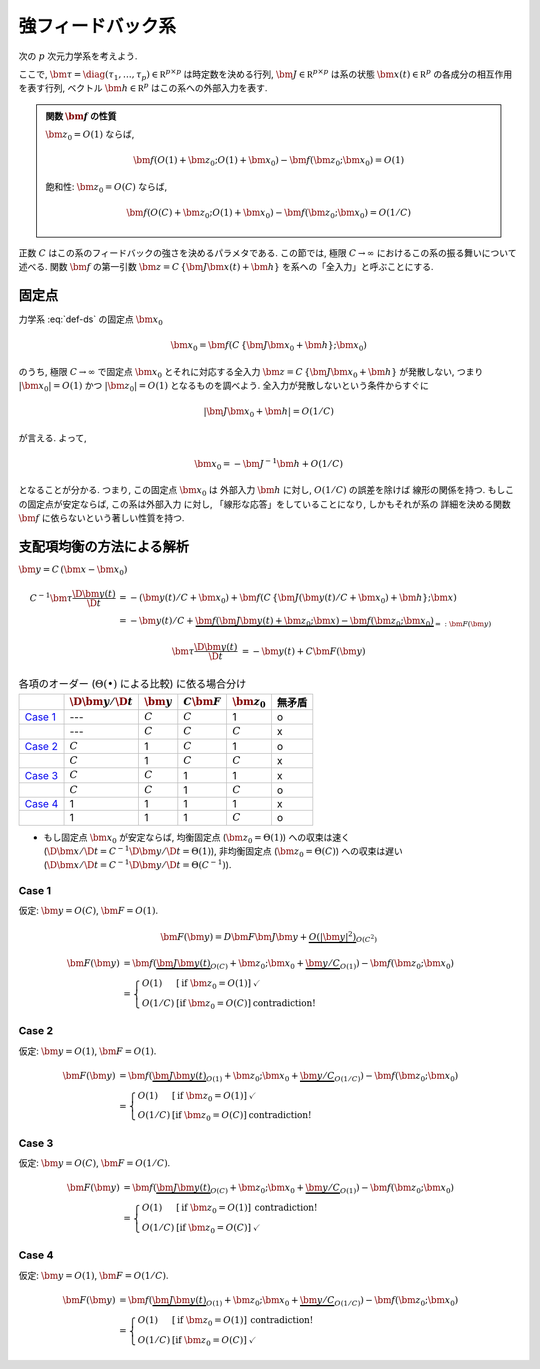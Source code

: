 ====================
 強フィードバック系
====================

次の :math:`p` 次元力学系を考えよう.

.. math::
   :label: def-ds

   \bm \tau \frac{\D \bm x(t)}{\D t}
   =
   - \bm x(t) + \bm f(C \, \{\bm J \bm x(t) + \bm h\}; \bm x)

ここで,
:math:`\bm \tau = \diag(\tau_1, \ldots, \tau_p) \in \mathbb R^{p \times p}`
は時定数を決める行列,
:math:`\bm J \in \mathbb R^{p \times p}`
は系の状態 :math:`\bm x(t) \in \mathbb R^p` の各成分の相互作用を表す行列,
ベクトル :math:`\bm h \in \mathbb R^p` はこの系への外部入力を表す.

.. admonition:: 関数 :math:`\bm f` の性質

   :math:`\bm z_0 = O(1)` ならば,

   .. math::

      \bm f(O(1) + \bm z_0; O(1) + \bm x_0) - \bm f(\bm z_0; \bm x_0) = O(1)

   飽和性:
   :math:`\bm z_0 = O(C)` ならば,

   .. math::

      \bm f(O(C) + \bm z_0; O(1) + \bm x_0) - \bm f(\bm z_0; \bm x_0) = O(1/C)

.. todo:: 関数 :math:`\bm f` の満たすべき条件を書き下す

正数 :math:`C` はこの系のフィードバックの強さを決めるパラメタである.  この節では,
極限 :math:`C \to \infty` におけるこの系の振る舞いについて述べる.
関数 :math:`\bm f` の第一引数 :math:`\bm z = C \, \{\bm J \bm x(t) + \bm h\}`
を系への「全入力」と呼ぶことにする.

固定点
======

力学系 :eq:`def-ds` の固定点 :math:`\bm x_0`

.. math::

   \bm x_0 = \bm f(C \, \{\bm J \bm x_0 + \bm h\}; \bm x_0)

のうち, 極限 :math:`C \to \infty` で固定点 :math:`\bm x_0`
とそれに対応する全入力 :math:`\bm z = C \, \{\bm J \bm x_0 + \bm h\}`
が発散しない, つまり :math:`|\bm x_0| = O(1)`
かつ :math:`|\bm z_0| = O(1)` となるものを調べよう.
全入力が発散しないという条件からすぐに

.. math::

   |\bm J \bm x_0 + \bm h| = O(1/C)

が言える.  よって,

.. math::

   \bm x_0 = - \bm J^{-1} \bm h + O(1/C)

となることが分かる.  つまり, この固定点 :math:`\bm x_0` は
外部入力 :math:`\bm h` に対し, :math:`O(1/C)` の誤差を除けば
線形の関係を持つ.  もしこの固定点が安定ならば, この系は外部入力
に対し, 「線形な応答」をしていることになり, しかもそれが系の
詳細を決める関数 :math:`\bm f` に依らないという著しい性質を持つ.


支配項均衡の方法による解析
==========================

:math:`\bm y = C \, (\bm x - \bm x_0)`

.. math::

   C^{-1} \bm \tau \frac{\D \bm y(t)}{\D t}
   & =
     - (\bm y(t) / C + \bm x_0)
     + \bm f(C \, \{\bm J (\bm y(t) / C + \bm x_0) + \bm h\}; \bm x)
   \\
   & =
     - \bm y(t) / C
     + \underbrace{
           \bm f(\bm J \bm y(t) + \bm z_0; \bm x)
         - \bm f(\bm z_0; \bm x_0)
       }_{=: \bm F(\bm y)}


.. math::

   \bm \tau \frac{\D \bm y(t)}{\D t}
   & = - \bm y(t) + C \bm F(\bm y)


.. list-table:: 各項のオーダー (:math:`\Theta(\bullet)` による比較) に依る場合分け
   :header-rows: 1

   * -
     - :math:`\D \bm y / \D t`
     - :math:`\bm y`
     - :math:`C \bm F`
     - :math:`\bm z_0`
     - 無矛盾
   * - `Case 1`_
     - ---
     - :math:`C`
     - :math:`C`
     - 1
     - o
   * -
     - ---
     - :math:`C`
     - :math:`C`
     - :math:`C`
     - x
   * - `Case 2`_
     - :math:`C`
     - 1
     - :math:`C`
     - 1
     - o
   * -
     - :math:`C`
     - 1
     - :math:`C`
     - :math:`C`
     - x
   * - `Case 3`_
     - :math:`C`
     - :math:`C`
     - 1
     - 1
     - x
   * -
     - :math:`C`
     - :math:`C`
     - 1
     - :math:`C`
     - o
   * - `Case 4`_
     - 1
     - 1
     - 1
     - 1
     - x
   * -
     - 1
     - 1
     - 1
     - :math:`C`
     - o

- もし固定点 :math:`\bm x_0` が安定ならば,
  均衡固定点 (:math:`\bm z_0 = \Theta(1)`) への収束は速く
  (:math:`\D \bm x / \D t = C^{-1} \D \bm y / \D t = \Theta(1)`),
  非均衡固定点 (:math:`\bm z_0 = \Theta(C)`) への収束は遅い
  (:math:`\D \bm x / \D t = C^{-1} \D \bm y / \D t = \Theta(C^{-1})`).


Case 1
------

仮定:
:math:`\bm y = O(C)`, :math:`\bm F = O(1)`.

.. math::

   \bm F(\bm y)
   = D \bm F \bm J \bm y
     + \underbrace{
       O(|\bm y|^2)
     }_{O(C^2)}

.. math::

   \bm F(\bm y)
   & =
       \bm f(\underbrace{\bm J \bm y(t)}_{O(C)} + \bm z_0;
             \bm x_0 + \underbrace{\bm y / C}_{O(1)})
     - \bm f(\bm z_0; \bm x_0)
   \\
   & =
     \left\{
     \begin{array}{lll}
      O(1)   & [\text{if } \bm z_0 = O(1)] & \checkmark \\
      O(1/C) & [\text{if } \bm z_0 = O(C)] & \text{contradiction!}
     \end{array}
     \right.

Case 2
------

仮定:
:math:`\bm y = O(1)`, :math:`\bm F = O(1)`.

.. math::

   \bm F(\bm y)
   & =
       \bm f(\underbrace{\bm J \bm y(t)}_{O(1)} + \bm z_0;
             \bm x_0 + \underbrace{\bm y / C}_{O(1/C)})
     - \bm f(\bm z_0; \bm x_0)
   \\
   & =
     \left\{
     \begin{array}{lll}
      O(1)   & [\text{if } \bm z_0 = O(1)] & \checkmark \\
      O(1/C) & [\text{if } \bm z_0 = O(C)] & \text{contradiction!}
     \end{array}
     \right.


Case 3
------

仮定:
:math:`\bm y = O(C)`, :math:`\bm F = O(1/C)`.

.. math::

   \bm F(\bm y)
   & =
       \bm f(\underbrace{\bm J \bm y(t)}_{O(C)} + \bm z_0;
             \bm x_0 + \underbrace{\bm y / C}_{O(1)})
     - \bm f(\bm z_0; \bm x_0)
   \\
   & =
     \left\{
     \begin{array}{lll}
      O(1)   & [\text{if } \bm z_0 = O(1)] & \text{contradiction!} \\
      O(1/C) & [\text{if } \bm z_0 = O(C)] & \checkmark
     \end{array}
     \right.


Case 4
------

仮定:
:math:`\bm y = O(1)`, :math:`\bm F = O(1/C)`.

.. math::

   \bm F(\bm y)
   & =
       \bm f(\underbrace{\bm J \bm y(t)}_{O(1)} + \bm z_0;
             \bm x_0 + \underbrace{\bm y / C}_{O(1/C)})
     - \bm f(\bm z_0; \bm x_0)
   \\
   & =
     \left\{
     \begin{array}{lll}
      O(1)   & [\text{if } \bm z_0 = O(1)] & \text{contradiction!} \\
      O(1/C) & [\text{if } \bm z_0 = O(C)] & \checkmark
     \end{array}
     \right.
